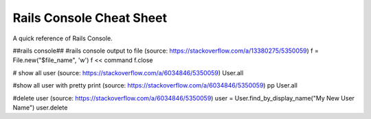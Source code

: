 Rails Console Cheat Sheet
=========================
A quick reference of Rails Console.

##rails console##
#rails console output to file (source: https://stackoverflow.com/a/13380275/5350059)
f = File.new("$file_name", 'w')
f << command
f.close

# show all user (source: https://stackoverflow.com/a/6034846/5350059)
User.all

#show all user with pretty print (source: https://stackoverflow.com/a/6034846/5350059)
pp User.all

#delete user (source: https://stackoverflow.com/a/6034846/5350059)
user = User.find_by_display_name("My New User Name")
user.delete

